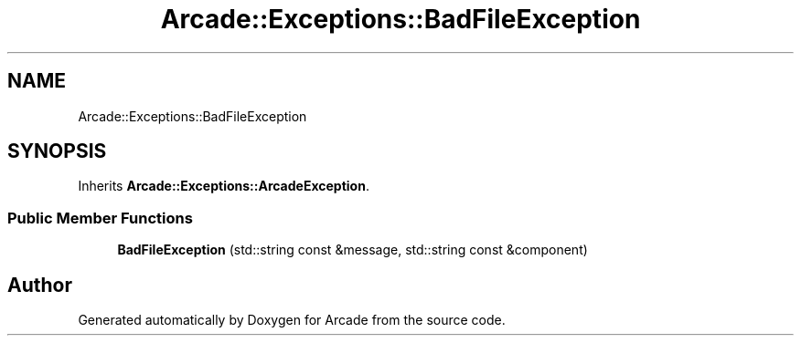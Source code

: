 .TH "Arcade::Exceptions::BadFileException" 3 "Thu Mar 26 2020" "Version 1.0" "Arcade" \" -*- nroff -*-
.ad l
.nh
.SH NAME
Arcade::Exceptions::BadFileException
.SH SYNOPSIS
.br
.PP
.PP
Inherits \fBArcade::Exceptions::ArcadeException\fP\&.
.SS "Public Member Functions"

.in +1c
.ti -1c
.RI "\fBBadFileException\fP (std::string const &message, std::string const &component)"
.br
.in -1c

.SH "Author"
.PP 
Generated automatically by Doxygen for Arcade from the source code\&.
